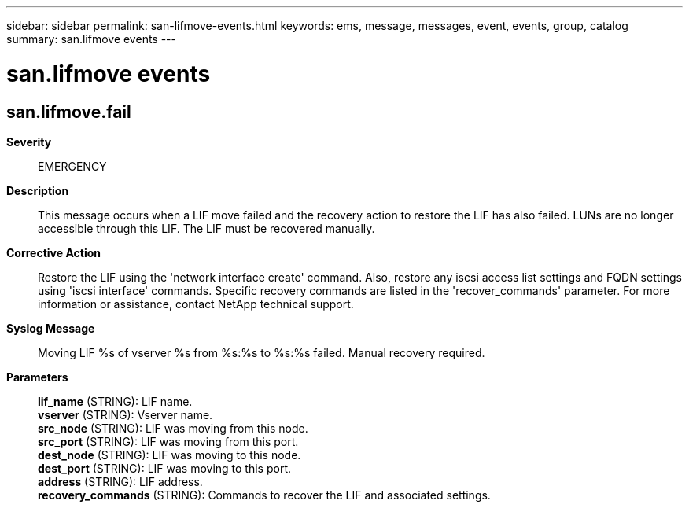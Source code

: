 ---
sidebar: sidebar
permalink: san-lifmove-events.html
keywords: ems, message, messages, event, events, group, catalog
summary: san.lifmove events
---

= san.lifmove events
:toclevels: 1
:hardbreaks:
:nofooter:
:icons: font
:linkattrs:
:imagesdir: ./media/

== san.lifmove.fail
*Severity*::
EMERGENCY
*Description*::
This message occurs when a LIF move failed and the recovery action to restore the LIF has also failed. LUNs are no longer accessible through this LIF. The LIF must be recovered manually.
*Corrective Action*::
Restore the LIF using the 'network interface create' command. Also, restore any iscsi access list settings and FQDN settings using 'iscsi interface' commands. Specific recovery commands are listed in the 'recover_commands' parameter. For more information or assistance, contact NetApp technical support.
*Syslog Message*::
Moving LIF %s of vserver %s from %s:%s to %s:%s failed. Manual recovery required.
*Parameters*::
*lif_name* (STRING): LIF name.
*vserver* (STRING): Vserver name.
*src_node* (STRING): LIF was moving from this node.
*src_port* (STRING): LIF was moving from this port.
*dest_node* (STRING): LIF was moving to this node.
*dest_port* (STRING): LIF was moving to this port.
*address* (STRING): LIF address.
*recovery_commands* (STRING): Commands to recover the LIF and associated settings.
